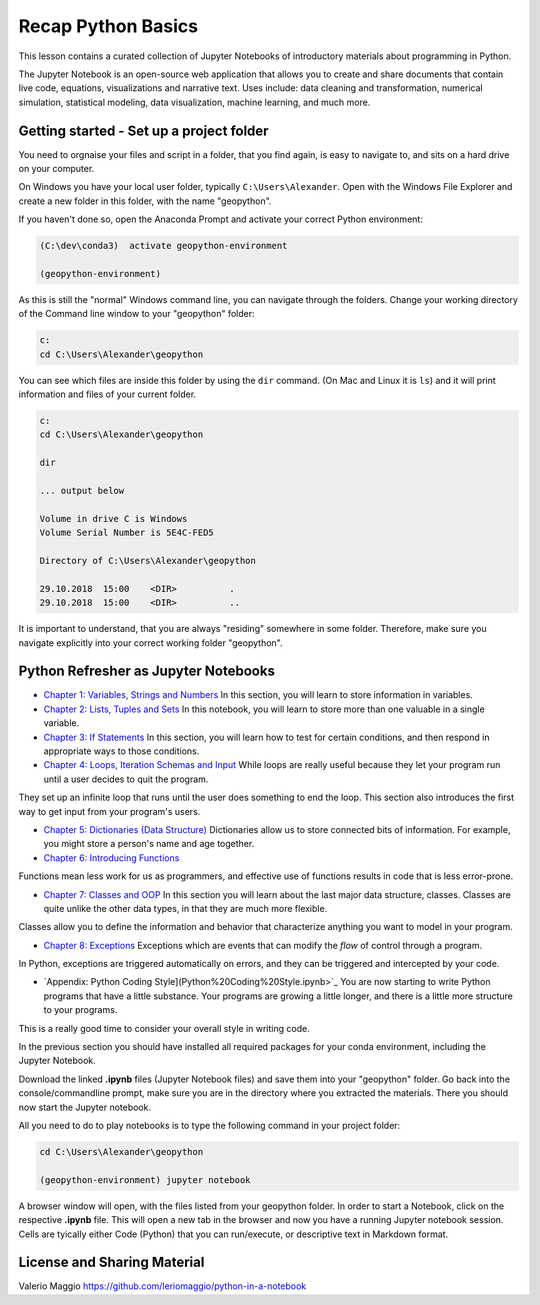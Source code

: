 Recap Python Basics
===================

This lesson contains a curated collection of Jupyter Notebooks of
introductory materials about programming in Python.

The Jupyter Notebook is an open-source web application that allows you to create and share documents that contain live code,
equations, visualizations and narrative text. Uses include: data cleaning and transformation, numerical simulation, statistical modeling,
data visualization, machine learning, and much more.


Getting started - Set up a project folder
-----------------------------------------

You need to orgnaise your files and script in a folder, that you find again, is easy to navigate to, and sits on a hard drive on your computer.

On Windows you have your local user folder, typically ``C:\Users\Alexander``. Open with the Windows File Explorer and create a new folder in this folder, with the name "geopython".

If you haven't done so, open the Anaconda Prompt and activate your correct Python environment:

.. code::

    (C:\dev\conda3)  activate geopython-environment

    (geopython-environment)

As this is still the "normal" Windows command line, you can navigate through the folders. Change your working directory of the Command line window to your "geopython" folder:

.. code::

    c:
    cd C:\Users\Alexander\geopython

You can see which files are inside this folder by using the ``dir`` command. (On Mac and Linux it is ``ls``) and it will print information and files of your current folder.

.. code::

    c:
    cd C:\Users\Alexander\geopython
    
    dir

    ... output below
    
    Volume in drive C is Windows
    Volume Serial Number is 5E4C-FED5
    
    Directory of C:\Users\Alexander\geopython
    
    29.10.2018  15:00    <DIR>          .
    29.10.2018  15:00    <DIR>          ..

It is important to understand, that you are always "residing" somewhere in some folder. Therefore, make sure you navigate explicitly into your correct working folder "geopython".

Python Refresher as Jupyter Notebooks
-------------------------------------

- `Chapter 1: Variables, Strings and Numbers <01%20Variable%20Strings%20and%20Numbers.ipynb>`_ In this section, you will learn to store information in variables.

- `Chapter 2: Lists, Tuples and Sets <02%20List%20and%20Tuples%20and%20Sets.ipynb>`_ In this notebook, you will learn to store more than one valuable in a single variable.

- `Chapter 3: If Statements <03%20If%20Statements.ipynb>`_ In this section, you will learn how to test for certain conditions, and then respond in appropriate ways to those conditions.

- `Chapter 4: Loops, Iteration Schemas and Input <04%20While%20Loops%20and%20User%20input.ipynb>`_ While loops are really useful because they let your program run until a user decides to quit the program.
They set up an infinite loop that runs until the user does something to end the loop. This section also introduces the first way to get input from your program's users.

- `Chapter 5: Dictionaries (Data Structure) <05%20Dictionaries.ipynb>`_ Dictionaries allow us to store connected bits of information. For example, you might store a person's name and age together.

- `Chapter 6: Introducing Functions <06%20Introduction%20to%20Functions.ipynb>`_
Functions mean less work for us as programmers, and effective use of functions results in code that is less error-prone.

- `Chapter 7: Classes and OOP <07%20Classes%20and%20OOP.ipynb>`_ In this section you will learn about the last major data structure, classes. Classes are quite unlike the other data types, in that they are much more flexible.
Classes allow you to define the information and behavior that characterize anything you want to model in your program.

- `Chapter 8: Exceptions <08%20Exceptions.ipynb>`_ Exceptions which are events that can modify the *flow* of control through a program.
In Python, exceptions are triggered automatically on errors, and they can be triggered and intercepted by your code.

- `Appendix: Python Coding Style](Python%20Coding%20Style.ipynb>`_ You are now starting to write Python programs that have a little substance. Your programs are growing a little longer, and there is a little more structure to your programs.
This is a really good time to consider your overall style in writing code.

In the previous section you should have installed all required packages for your conda environment, including the Jupyter Notebook.

Download the linked **.ipynb** files (Jupyter Notebook files) and save them into your "geopython" folder.
Go back into the console/commandline prompt, make sure you are in the directory where you extracted the materials. There you should now start the Jupyter notebook.

All you need to do to play notebooks is to type the following command in your project folder:

.. code::

    cd C:\Users\Alexander\geopython

    (geopython-environment) jupyter notebook

A browser window will open, with the files listed from your geopython folder. In order to start a Notebook, click on the respective **.ipynb** file.
This will open a new tab in the browser and now you have a running Jupyter notebook session.
Cells are tyically either Code (Python) that you can run/execute, or descriptive text in Markdown format.


License and Sharing Material
----------------------------

Valerio Maggio `<https://github.com/leriomaggio/python-in-a-notebook>`_

.. raw:: html

    <a rel="license" href="http://creativecommons.org/licenses/by-sa/4.0/"><img alt="Creative Commons License" style="border-width:0" src="https://i.creativecommons.org/l/by-sa/4.0/80x15.png" /></a><br />This work is licensed under a <a rel="license" href="http://creativecommons.org/licenses/by-sa/4.0/">Creative Commons Attribution-ShareAlike 4.0 International License</a>.